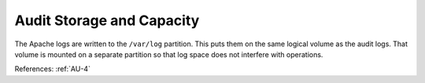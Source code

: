Audit Storage and Capacity
---------------------------

The Apache logs are written to the ``/var/log`` partition.  This puts them on
the same logical volume as the audit logs.  That volume is mounted on a separate
partition so that log space does not interfere with operations.

References: :ref:`AU-4`
